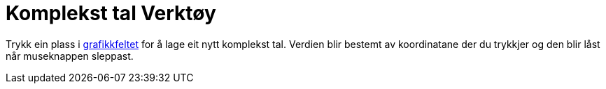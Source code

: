 = Komplekst tal Verktøy
:page-en: tools/Complex_Number
ifdef::env-github[:imagesdir: /nn/modules/ROOT/assets/images]

Trykk ein plass i xref:/Grafikkfelt.adoc[grafikkfeltet] for å lage eit nytt komplekst tal. Verdien blir bestemt av
koordinatane der du trykkjer og den blir låst når museknappen sleppast.
